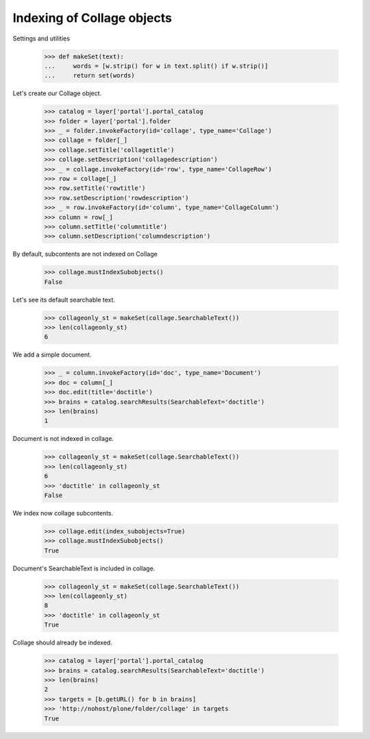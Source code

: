 Indexing of Collage objects
===========================

Settings and utilities

  >>> def makeSet(text):
  ... 	  words = [w.strip() for w in text.split() if w.strip()]
  ...	  return set(words)

Let's create our Collage object.

  >>> catalog = layer['portal'].portal_catalog
  >>> folder = layer['portal'].folder
  >>> _ = folder.invokeFactory(id='collage', type_name='Collage')
  >>> collage = folder[_]
  >>> collage.setTitle('collagetitle')
  >>> collage.setDescription('collagedescription')
  >>> _ = collage.invokeFactory(id='row', type_name='CollageRow')
  >>> row = collage[_]
  >>> row.setTitle('rowtitle')
  >>> row.setDescription('rowdescription')
  >>> _ = row.invokeFactory(id='column', type_name='CollageColumn')
  >>> column = row[_]
  >>> column.setTitle('columntitle')
  >>> column.setDescription('columndescription')

By default, subcontents are not indexed on Collage

  >>> collage.mustIndexSubobjects()
  False

Let's see its default searchable text.

  >>> collageonly_st = makeSet(collage.SearchableText())
  >>> len(collageonly_st)
  6

We add a simple document.

  >>> _ = column.invokeFactory(id='doc', type_name='Document')
  >>> doc = column[_]
  >>> doc.edit(title='doctitle')
  >>> brains = catalog.searchResults(SearchableText='doctitle')
  >>> len(brains)
  1

Document is not indexed in collage.

  >>> collageonly_st = makeSet(collage.SearchableText())
  >>> len(collageonly_st)
  6
  >>> 'doctitle' in collageonly_st
  False

We index now collage subcontents.

  >>> collage.edit(index_subobjects=True)
  >>> collage.mustIndexSubobjects()
  True

Document's SearchableText is included in collage.

  >>> collageonly_st = makeSet(collage.SearchableText())
  >>> len(collageonly_st)
  8
  >>> 'doctitle' in collageonly_st
  True

Collage should already be indexed.

  >>> catalog = layer['portal'].portal_catalog
  >>> brains = catalog.searchResults(SearchableText='doctitle')
  >>> len(brains)
  2
  >>> targets = [b.getURL() for b in brains]
  >>> 'http://nohost/plone/folder/collage' in targets
  True

